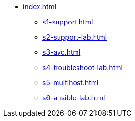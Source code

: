 * xref:index.adoc[]
** xref:s1-support.adoc[]
** xref:s2-support-lab.adoc[]
** xref:s3-avc.adoc[]
** xref:s4-troubleshoot-lab.adoc[]
** xref:s5-multihost.adoc[]
** xref:s6-ansible-lab.adoc[]
